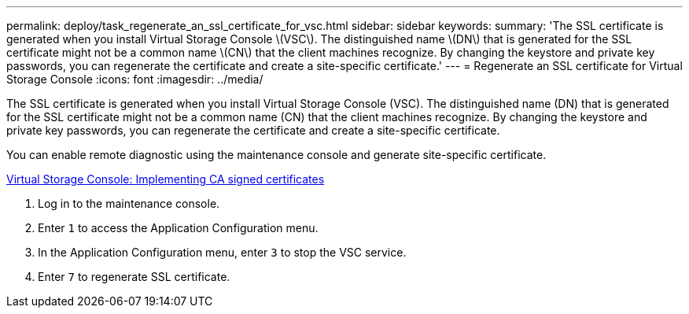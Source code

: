 ---
permalink: deploy/task_regenerate_an_ssl_certificate_for_vsc.html
sidebar: sidebar
keywords: 
summary: 'The SSL certificate is generated when you install Virtual Storage Console \(VSC\). The distinguished name \(DN\) that is generated for the SSL certificate might not be a common name \(CN\) that the client machines recognize. By changing the keystore and private key passwords, you can regenerate the certificate and create a site-specific certificate.'
---
= Regenerate an SSL certificate for Virtual Storage Console
:icons: font
:imagesdir: ../media/

[.lead]
The SSL certificate is generated when you install Virtual Storage Console (VSC). The distinguished name (DN) that is generated for the SSL certificate might not be a common name (CN) that the client machines recognize. By changing the keystore and private key passwords, you can regenerate the certificate and create a site-specific certificate.

You can enable remote diagnostic using the maintenance console and generate site-specific certificate.

https://kb.netapp.com/advice_and_troubleshooting/data_storage_software/vsc_and_vasa_provider/virtual_storage_console%3a_implementing_ca_signed_certificates[Virtual Storage Console: Implementing CA signed certificates]

. Log in to the maintenance console.
. Enter `1` to access the Application Configuration menu.
. In the Application Configuration menu, enter `3` to stop the VSC service.
. Enter `7` to regenerate SSL certificate.
